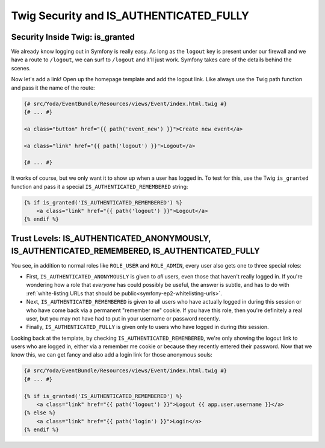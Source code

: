 Twig Security and IS_AUTHENTICATED_FULLY
========================================

Security Inside Twig: is_granted
--------------------------------

We already know logging out in Symfony is really easy. As long as the ``logout``
key is present under our firewall and we have a route to ``/logout``, we can
surf to ``/logout`` and it'll just work. Symfony takes care of the details behind
the scenes.

Now let's add a link! Open up the homepage template and add the logout link.
Like always use the Twig path function and pass it the name of the route:

.. code-block:: html+jinja

    {# src/Yoda/EventBundle/Resources/views/Event/index.html.twig #}
    {# ... #}

    <a class="button" href="{{ path('event_new') }}">Create new event</a>

    <a class="link" href="{{ path('logout') }}">Logout</a>

    {# ... #}

It works of course, but we only want it to show up when a user has logged in.
To test for this, use the Twig ``is_granted`` function and pass it a special
``IS_AUTHENTICATED_REMEMBERED`` string:

.. code-block:: html+jinja

    {% if is_granted('IS_AUTHENTICATED_REMEMBERED') %}
        <a class="link" href="{{ path('logout') }}">Logout</a>
    {% endif %}

Trust Levels: IS_AUTHENTICATED_ANONYMOUSLY, IS_AUTHENTICATED_REMEMBERED, IS_AUTHENTICATED_FULLY
-----------------------------------------------------------------------------------------------

You see, in addition to normal roles like ``ROLE_USER`` and ``ROLE_ADMIN``,
every user also gets one to three special roles:

* First, ``IS_AUTHENTICATED_ANONYMOUSLY`` is given to *all* users, even those
  that haven't really logged in. If you're wondering how a role that *everyone*
  has could possibly be useful, the answer is subtle, and has to do with
  :ref:`white-listing URLs that should be public<symfony-ep2-whitelisting-urls>`.

* Next, ``IS_AUTHENTICATED_REMEMBERED`` is given to all users who have actually
  logged in during this session or who have come back via a permanent "remember me"
  cookie. If you have this role, then you're definitely a real user, but you
  may not have had to put in your username or password recently.

* Finally, ``IS_AUTHENTICATED_FULLY`` is given only to users who have logged
  in during *this* session.

Looking back at the template, by checking ``IS_AUTHENTICATED_REMEMBERED``,
we're only showing the logout link to users who are logged in, either via
a remember me cookie or because they recently entered their password. Now
that we know this, we can get fancy and also add a login link for those anonymous
souls:

.. code-block:: html+jinja

    {# src/Yoda/EventBundle/Resources/views/Event/index.html.twig #}
    {# ... #}

    {% if is_granted('IS_AUTHENTICATED_REMEMBERED') %}
        <a class="link" href="{{ path('logout') }}">Logout {{ app.user.username }}</a>
    {% else %}
        <a class="link" href="{{ path('login') }}">Login</a>
    {% endif %}
